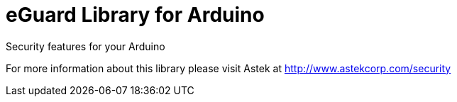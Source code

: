 = eGuard Library for Arduino =

Security features for your Arduino

For more information about this library please visit Astek at
http://www.astekcorp.com/security
